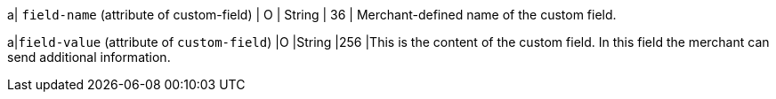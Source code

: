 
a| ``field-name`` (attribute of custom-field)
| O 
| String 
| 36 
| Merchant-defined name of the custom field.

a|``field-value`` (attribute of ``custom-field``)
|O 
|String 
|256 
|This is the content of the custom field. In this field the merchant can send additional information.
